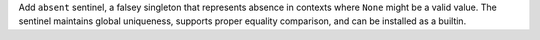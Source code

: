 Add ``absent`` sentinel, a falsey singleton that represents absence in contexts
where ``None`` might be a valid value. The sentinel maintains global uniqueness,
supports proper equality comparison, and can be installed as a builtin.